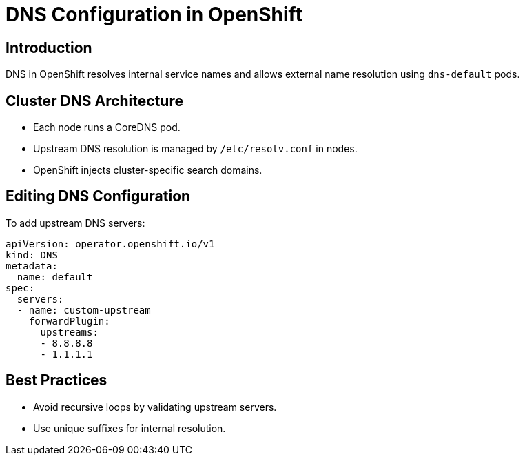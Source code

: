 = DNS Configuration in OpenShift
:page-title: DNS Configuration
:page-aliases: networking/dns.adoc

== Introduction

DNS in OpenShift resolves internal service names and allows external name resolution using `dns-default` pods.

== Cluster DNS Architecture

* Each node runs a CoreDNS pod.
* Upstream DNS resolution is managed by `/etc/resolv.conf` in nodes.
* OpenShift injects cluster-specific search domains.

== Editing DNS Configuration

To add upstream DNS servers:

[source,yaml]
----
apiVersion: operator.openshift.io/v1
kind: DNS
metadata:
  name: default
spec:
  servers:
  - name: custom-upstream
    forwardPlugin:
      upstreams:
      - 8.8.8.8
      - 1.1.1.1
----

== Best Practices

* Avoid recursive loops by validating upstream servers.
* Use unique suffixes for internal resolution.

